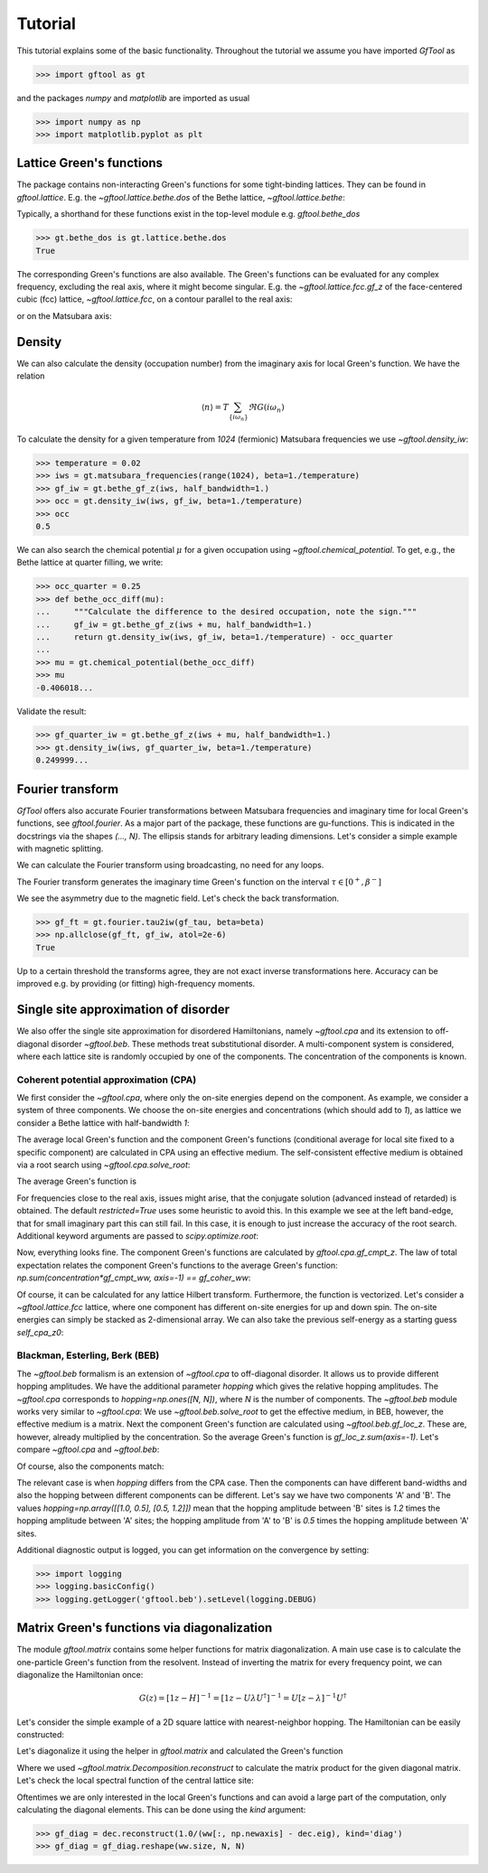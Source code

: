 Tutorial
========
This tutorial explains some of the basic functionality.
Throughout the tutorial we assume you have imported `GfTool` as

>>> import gftool as gt

and the packages `numpy` and `matplotlib` are imported as usual

>>> import numpy as np
>>> import matplotlib.pyplot as plt


Lattice Green's functions
-------------------------

The package contains non-interacting Green's functions for some tight-binding
lattices. They can be found in `gftool.lattice`.
E.g. the `~gftool.lattice.bethe.dos` of the Bethe lattice, `~gftool.lattice.bethe`:

.. plot::
   :format: doctest
   :context:

   >>> ww = np.linspace(-1.1, 1.1, num=1000)
   >>> dos_ww = gt.lattice.bethe.dos(ww, half_bandwidth=1.)
   >>> __ = plt.plot(ww, dos_ww)
   >>> __ = plt.xlabel(r"$\epsilon$")
   >>> plt.show()

Typically, a shorthand for these functions exist in the top-level module e.g.
`gftool.bethe_dos`

>>> gt.bethe_dos is gt.lattice.bethe.dos
True

The corresponding Green's functions are also available.
The Green's functions can be evaluated for any complex frequency,
excluding the real axis, where it might become singular.
E.g. the `~gftool.lattice.fcc.gf_z` of the face-centered cubic (fcc) lattice,
`~gftool.lattice.fcc`, on a contour parallel to the real axis:

.. plot::
   :format: doctest
   :context: close-figs

   >>> ww = np.linspace(-0.9, 1.7, num=1000) + 1e-6j
   >>> gf_ww = gt.lattice.fcc.gf_z(ww, half_bandwidth=1.)
   >>> __ = plt.axhline(0, color="dimgray", linewidth=0.8)
   >>> __ = plt.axvline(0, color="dimgray", linewidth=0.8)
   >>> __ = plt.plot(ww.real, gf_ww.real)
   >>> __ = plt.plot(ww.real, gf_ww.imag)
   >>> __ = plt.xlabel(r"$\omega$")
   >>> __ = plt.ylim(-7.0, 2.5)
   >>> plt.show()

or on the Matsubara axis:

.. plot::
   :format: doctest
   :context: close-figs

   >>> beta = 50
   >>> iws = gt.matsubara_frequencies(range(128), beta=beta)
   >>> gf_iw = gt.lattice.fcc.gf_z(iws, half_bandwidth=1.)
   >>> __ = plt.axhline(0, color="dimgray", linewidth=0.8)
   >>> __ = plt.plot(gf_iw.real, "x--")
   >>> __ = plt.plot(gf_iw.imag, "+--")
   >>> __ = plt.xlabel("$n$")
   >>> plt.show()


Density
-------

We can also calculate the density (occupation number) from the imaginary axis
for local Green's function. We have the relation

.. math:: ⟨n⟩ = T \sum_{\{iω_n\}} \Re G(iω_n)

To calculate the density for a given temperature from `1024` (fermionic)
Matsubara frequencies we use `~gftool.density_iw`:

>>> temperature = 0.02
>>> iws = gt.matsubara_frequencies(range(1024), beta=1./temperature)
>>> gf_iw = gt.bethe_gf_z(iws, half_bandwidth=1.)
>>> occ = gt.density_iw(iws, gf_iw, beta=1./temperature)
>>> occ
0.5

We can also search the chemical potential :math:`μ` for a given occupation
using `~gftool.chemical_potential`.
To get, e.g., the Bethe lattice at quarter filling, we write:

>>> occ_quarter = 0.25
>>> def bethe_occ_diff(mu):
...     """Calculate the difference to the desired occupation, note the sign."""
...     gf_iw = gt.bethe_gf_z(iws + mu, half_bandwidth=1.)
...     return gt.density_iw(iws, gf_iw, beta=1./temperature) - occ_quarter
...
>>> mu = gt.chemical_potential(bethe_occ_diff)
>>> mu
-0.406018...

Validate the result:

>>> gf_quarter_iw = gt.bethe_gf_z(iws + mu, half_bandwidth=1.)
>>> gt.density_iw(iws, gf_quarter_iw, beta=1./temperature)
0.249999...



Fourier transform
-----------------

`GfTool` offers also accurate Fourier transformations between Matsubara frequencies
and imaginary time for local Green's functions, see `gftool.fourier`.
As a major part of the package, these functions are gu-functions.
This is indicated in the docstrings via the shapes `(..., N)`. The ellipsis
stands for arbitrary leading dimensions. Let's consider a simple example with magnetic splitting.

.. plot::
   :format: doctest
   :context:
   :nofigs:

   >>> beta = 20  # inverse temperature
   >>> h = 0.3  # magnetic splitting
   >>> eps = np.array([-0.5*h, +0.5*h])  # on-site energy
   >>> iws = gt.matsubara_frequencies(range(1024), beta=beta)

We can calculate the Fourier transform using broadcasting,
no need for any loops.

.. plot::
   :format: doctest
   :context:
   :nofigs:

   >>> gf_iw = gt.bethe_gf_z(iws + eps[:, np.newaxis], half_bandwidth=1)
   >>> gf_iw.shape
   (2, 1024)
   >>> gf_tau = gt.fourier.iw2tau(gf_iw, beta=beta)

The Fourier transform generates the imaginary time Green's function on the interval
:math:`τ ∈ [0^+, β^-]`

.. plot::
   :format: doctest
   :context: close-figs

   >>> tau = np.linspace(0, beta, num=gf_tau.shape[-1])
   >>> __ = plt.plot(tau, gf_tau[0], label=r'$\sigma=\uparrow$')
   >>> __ = plt.plot(tau, gf_tau[1], label=r'$\sigma=\downarrow$')
   >>> __ = plt.xlabel(r'$\tau$')
   >>> __ = plt.legend()
   >>> plt.show()

We see the asymmetry due to the magnetic field. Let's check the back transformation.

>>> gf_ft = gt.fourier.tau2iw(gf_tau, beta=beta)
>>> np.allclose(gf_ft, gf_iw, atol=2e-6)
True

Up to a certain threshold the transforms agree, they are not exact inverse
transformations here. Accuracy can be improved e.g. by providing (or fitting)
high-frequency moments.



Single site approximation of disorder
-------------------------------------

We also offer the single site approximation for disordered Hamiltonians,
namely `~gftool.cpa` and its extension to off-diagonal disorder `~gftool.beb`.
These methods treat substitutional disorder.
A multi-component system is considered, where each lattice site is randomly
occupied by one of the components.
The concentration of the components is known.


Coherent potential approximation (CPA)
~~~~~~~~~~~~~~~~~~~~~~~~~~~~~~~~~~~~~~
We first consider the `~gftool.cpa`, where only the on-site energies depend on the component.
As example, we consider a system of three components.
We choose the on-site energies and concentrations (which should add to `1`),
as lattice we consider a Bethe lattice with half-bandwidth `1`:

.. plot::
   :format: doctest
   :context:
   :nofigs:

   >>> from functools import partial
   >>> e_onsite = np.array([-0.3, -0.1, 0.4])
   >>> concentration = np.array([0.3, 0.5, 0.2])
   >>> g0 = partial(gt.bethe_gf_z, half_bandwidth=1)

The average local Green's function and the component Green's functions
(conditional average for local site fixed to a specific component) are calculated
in CPA using an effective medium.
The self-consistent effective medium is obtained via a root search
using `~gftool.cpa.solve_root`:

.. plot::
   :format: doctest
   :context:
   :nofigs:

   >>> ww = np.linspace(-1.5, 1.5, num=501) + 1e-6j
   >>> self_cpa_ww = gt.cpa.solve_root(ww, e_onsite, concentration, hilbert_trafo=g0)

The average Green's function is

.. plot::
   :format: doctest
   :context: close-figs

   >>> gf_coher_ww = g0(ww - self_cpa_ww)
   >>> __ = plt.plot(ww.real, -1/np.pi*gf_coher_ww.imag)
   >>> __ = plt.xlabel(r"$\omega$")
   >>> plt.show()

For frequencies close to the real axis, issues might arise, that the conjugate
solution (advanced instead of retarded) is obtained.
The default `restricted=True` uses some heuristic to avoid this.
In this example we see at the left band-edge,
that for small imaginary part this can still fail.
In this case, it is enough to just increase the accuracy of the root search.
Additional keyword arguments are passed to `scipy.optimize.root`:

.. plot::
   :format: doctest
   :context: close-figs

   >>> self_cpa_ww = gt.cpa.solve_root(ww, e_onsite, concentration, hilbert_trafo=g0,
   ...                                 options=dict(fatol=1e-10))
   >>> gf_coher_ww = g0(ww - self_cpa_ww)
   >>> __ = plt.plot(ww.real, -1/np.pi*gf_coher_ww.imag)
   >>> __ = plt.xlabel(r"$\omega$")
   >>> plt.show()

Now, everything looks fine.
The component Green's functions are calculated by `gftool.cpa.gf_cmpt_z`.
The law of total expectation relates the component Green's functions to the
average Green's function: `np.sum(concentration*gf_cmpt_ww, axis=-1) == gf_coher_ww`:

.. plot::
   :format: doctest
   :context: close-figs

   >>> gf_cmpt_ww = gt.cpa.gf_cmpt_z(ww, self_cpa_ww, e_onsite, hilbert_trafo=g0)
   >>> np.allclose(np.sum(concentration*gf_cmpt_ww, axis=-1), gf_coher_ww)
   True
   >>> for cmpt in range(3):
   ...     __ = plt.plot(ww.real, -1/np.pi*gf_cmpt_ww[..., cmpt].imag, label=f"cmpt {cmpt}")
   >>> __ = plt.plot(ww.real, -1/np.pi*gf_coher_ww.imag, linestyle=':', label="avg")
   >>> __ = plt.legend()
   >>> __ = plt.xlabel(r"$\omega$")
   >>> plt.show()

Of course, it can be calculated for any lattice Hilbert transform.
Furthermore, the function is vectorized. Let's consider a `~gftool.lattice.fcc`
lattice, where one component has different on-site energies for up and down spin.
The on-site energies can simply be stacked as 2-dimensional array.
We can also take the previous self-energy as a starting guess `self_cpa_z0`:

.. plot::
   :format: doctest
   :context: close-figs

   >>> e_onsite = np.array([[-0.3, +0.15, +0.4],
   ...                      [-0.3, -0.35, +0.4]])
   >>> concentration = np.array([0.3, 0.5, 0.2])
   >>> g0 = partial(gt.fcc_gf_z, half_bandwidth=1)
   >>> self_cpa_ww = gt.cpa.solve_root(ww[:, np.newaxis], e_onsite, concentration,
   ...                                 hilbert_trafo=g0, options=dict(fatol=1e-8),
   ...                                 self_cpa_z0=self_cpa_ww[:, np.newaxis])
   >>> gf_cmpt_ww = gt.cpa.gf_cmpt_z(ww[:, np.newaxis], self_cpa_ww, e_onsite, hilbert_trafo=g0)
   >>> __, axes = plt.subplots(nrows=2, sharex=True)
   >>> for spin, ax in enumerate(axes):
   ...     for cmpt in range(3):
   ...         __ = ax.plot(ww.real, -1/np.pi*gf_cmpt_ww[:, spin, cmpt].imag, label=f"cmpt {cmpt}")
   >>> __ = plt.legend()
   >>> __ = plt.xlabel(r"$\omega$")
   >>> plt.show()


Blackman, Esterling, Berk (BEB)
~~~~~~~~~~~~~~~~~~~~~~~~~~~~~~~
The `~gftool.beb` formalism is an extension of `~gftool.cpa` to off-diagonal disorder.
It allows us to provide different hopping amplitudes.
We have the additional parameter `hopping` which gives the relative hopping amplitudes.
The `~gftool.cpa` corresponds to `hopping=np.ones([N, N])`, where `N` is the number
of components.
The `~gftool.beb` module works very similar to `~gftool.cpa`:
We use `~gftool.beb.solve_root` to get the effective medium,
in BEB, however, the effective medium is a matrix.
Next the component Green's function are calculated using `~gftool.beb.gf_loc_z`.
These are, however, already multiplied by the concentration.
So the average Green's function is `gf_loc_z.sum(axis=-1)`.
Let's compare `~gftool.cpa` and `~gftool.beb`:


.. plot::
   :format: doctest
   :context: close-figs

   >>> from functools import partial
   >>> e_onsite = np.array([-0.3, -0.1, 0.4])
   >>> concentration = np.array([0.3, 0.5, 0.2])
   >>> hopping = np.ones([3, 3])
   >>> g0 = partial(gt.bethe_gf_z, half_bandwidth=1)
   >>> ww = np.linspace(-1.5, 1.5, num=501) + 1e-5j

   >>> self_cpa_ww = gt.cpa.solve_root(ww, e_onsite, concentration, hilbert_trafo=g0)
   >>> gf_coher_ww = g0(ww - self_cpa_ww)

   >>> self_beb_ww = gt.beb.solve_root(ww, e_onsite, concentration=concentration,
   ...                                 hopping=hopping, hilbert_trafo=g0)
   >>> gf_loc_ww = gt.beb.gf_loc_z(ww, self_beb_ww, hopping=hopping, hilbert_trafo=g0)

   >>> __ = plt.plot(ww.real, -1/np.pi*gf_coher_ww.imag, label="CPA avg")
   >>> __ = plt.plot(ww.real, -1/np.pi*gf_loc_ww.sum(axis=-1).imag,
   ...              linestyle='--', label="BEB avg")
   >>> __ = plt.xlabel(r"$\omega$")
   >>> plt.show()


Of course, also the components match:

.. plot::
   :format: doctest
   :context: close-figs

   >>> gf_cmpt_ww = gt.cpa.gf_cmpt_z(ww, self_cpa_ww, e_onsite, hilbert_trafo=g0)
   >>> c_gf_cmpt_ww = gf_cmpt_ww * concentration  # to compare with BEB
   >>> for cmpt in range(3):
   ...     __ = plt.plot(ww.real, -1/np.pi*c_gf_cmpt_ww[..., cmpt].imag, label=f"CPA {cmpt}")
   ...     __ = plt.plot(ww.real, -1/np.pi*gf_loc_ww[..., cmpt].imag, '--', label=f"BEB {cmpt}")
   >>> __ = plt.legend()
   >>> __ = plt.xlabel(r"$\omega$")
   >>> plt.show()

The relevant case is when `hopping` differs from the CPA case.
Then the components can have different band-widths and also the hopping between
different components can be different.
Let's say we have two components 'A' and 'B'. The values
`hopping=np.array([[1.0, 0.5], [0.5, 1.2]])` mean that the hopping amplitude
between 'B' sites is `1.2` times the hopping amplitude between 'A' sites;
the hopping amplitude from 'A' to 'B' is `0.5` times the hopping amplitude
between 'A' sites.


.. plot::
   :format: doctest
   :context: close-figs

   >>> from functools import partial
   >>> e_onsite = np.array([0.2, -0.2])
   >>> concentration = np.array([0.3, 0.7])
   >>> hopping = np.array([[1.0, 0.5],
   ...                     [0.5, 1.2]])
   >>> g0 = partial(gt.bethe_gf_z, half_bandwidth=1)
   >>> ww = np.linspace(-1.5, 1.5, num=501) + 1e-5j

   >>> self_beb_ww = gt.beb.solve_root(ww, e_onsite, concentration=concentration,
   ...                                 hopping=hopping, hilbert_trafo=g0)
   >>> gf_loc_ww = gt.beb.gf_loc_z(ww, self_beb_ww, hopping=hopping, hilbert_trafo=g0)
   >>> __ = plt.plot(ww.real, -1/np.pi*gf_loc_ww[..., 0].imag, label="A")
   >>> __ = plt.plot(ww.real, -1/np.pi*gf_loc_ww[..., 1].imag, label="B")
   >>> __ = plt.plot(ww.real, -1/np.pi*gf_loc_ww.sum(axis=-1).imag,
   ...              linestyle='--', label="BEB avg")
   >>> __ = plt.legend()
   >>> __ = plt.xlabel(r"$\omega$")
   >>> plt.show()

Additional diagnostic output is logged, you can get information on the convergence
by setting:

>>> import logging
>>> logging.basicConfig()
>>> logging.getLogger('gftool.beb').setLevel(logging.DEBUG)



Matrix Green's functions via diagonalization
--------------------------------------------
The module `gftool.matrix` contains some helper functions for matrix diagonalization.
A main use case is to calculate the one-particle Green's function from the resolvent.
Instead of inverting the matrix for every frequency point,
we can diagonalize the Hamiltonian once:

.. math:: G(z) = [1z - H]^{-1} = [1z - UλU^†]^{-1} = U [z-λ]^{-1} U^†

Let's consider the simple example of a 2D square lattice with nearest-neighbor hopping.
The Hamiltonian can be easily constructed:

.. plot::
   :format: doctest
   :context: close-figs

   >>> N = 21   # system size in one dimension
   >>> t = tx = ty = 0.5  # hopping amplitude
   >>> hamilton = np.zeros([N]*4)
   >>> diag = np.arange(N)
   >>> hamilton[diag[1:], :, diag[:-1], :] = hamilton[diag[:-1], :, diag[1:], :] = -tx
   >>> hamilton[:, diag[1:], :, diag[:-1]] = hamilton[:, diag[:-1], :, diag[1:]] = -ty
   >>> ham_mat = hamilton.reshape(N**2, N**2)  # turn in into a matrix

Let's diagonalize it using the helper in `gftool.matrix` and calculated the Green's function

.. plot::
   :format: doctest
   :context:

   >>> dec = gt.matrix.decompose_her(ham_mat)
   >>> ww = np.linspace(-2.5, 2.5, num=201) + 1e-1j  # frequency match
   >>> gf_ww = dec.reconstruct(1.0/(ww[:, np.newaxis] - dec.eig))
   >>> gf_ww = gf_ww.reshape(ww.size, *[N]*4)  # reshape for easy access

Where we used `~gftool.matrix.Decomposition.reconstruct`
to calculate the matrix product for the given diagonal matrix.
Let's check the local spectral function of the central lattice site:

.. plot::
   :format: doctest
   :context: close-figs

   >>> __ = plt.plot(ww.real, -1.0/np.pi*gf_ww.imag[:, N//2, N//2, N//2, N//2])
   >>> __ = plt.plot(ww.real, -1.0/np.pi*gt.square_gf_z(ww, half_bandwidth=4*t).imag,
   ...               color='black', linestyle='--')
   >>> __ = plt.xlabel(r"$\omega$")
   >>> plt.show()

Oftentimes we are only interested in the local Green's functions and can avoid
a large part of the computation, only calculating the diagonal elements.
This can be done using the `kind` argument:

>>> gf_diag = dec.reconstruct(1.0/(ww[:, np.newaxis] - dec.eig), kind='diag')
>>> gf_diag = gf_diag.reshape(ww.size, N, N)
